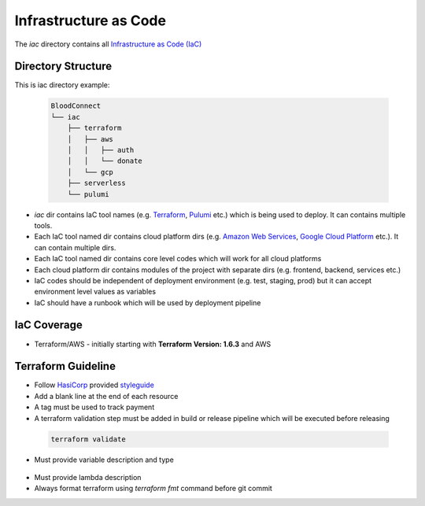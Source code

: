 ======================
Infrastructure as Code
======================

The `iac` directory contains all `Infrastructure as Code (IaC) <https://en.wikipedia.org/wiki/Infrastructure_as_code>`_

Directory Structure
~~~~~~~~~~~~~~~~~~~

This is iac directory example:

 .. code-block::

    BloodConnect
    └── iac
        ├── terraform
        │   ├── aws
        │   │   ├── auth
        │   │   └── donate
        │   └── gcp
        ├── serverless
        └── pulumi


- `iac` dir contains IaC tool names (e.g. `Terraform <https://www.terraform.io/>`_, `Pulumi <https://www.pulumi.com/>`_ etc.) which is being used to deploy. It can contains multiple tools.
- Each IaC tool named dir contains cloud platform dirs (e.g. `Amazon Web Services <https://aws.amazon.com/>`_, `Google Cloud Platform <https://cloud.google.com/>`_ etc.). It can contain multiple dirs.
- Each IaC tool named dir contains core level codes which will work for all cloud platforms
- Each cloud platform dir contains modules of the project with separate dirs (e.g. frontend, backend, services etc.)
- IaC codes should be independent of deployment environment (e.g. test, staging, prod) but it can accept environment level values as variables
- IaC should have a runbook which will be used by deployment pipeline


IaC Coverage
~~~~~~~~~~~~
- Terraform/AWS - initially starting with **Terraform Version: 1.6.3** and AWS

Terraform Guideline
~~~~~~~~~~~~~~~~~~~
- Follow `HasiCorp <https://www.hashicorp.com/>`_ provided `styleguide <https://developer.hashicorp.com/terraform/language/syntax/style>`_
- Add a blank line at the end of each resource
- A tag must be used to track payment
- A terraform validation step must be added in build or release pipeline which will be executed before releasing

 .. code-block:: bash

    terraform validate

- Must provide variable description and type

 .. literalinclude:: ../codes/terraform/variable.tf

- Must provide lambda description
- Always format terraform using `terraform fmt` command before git commit